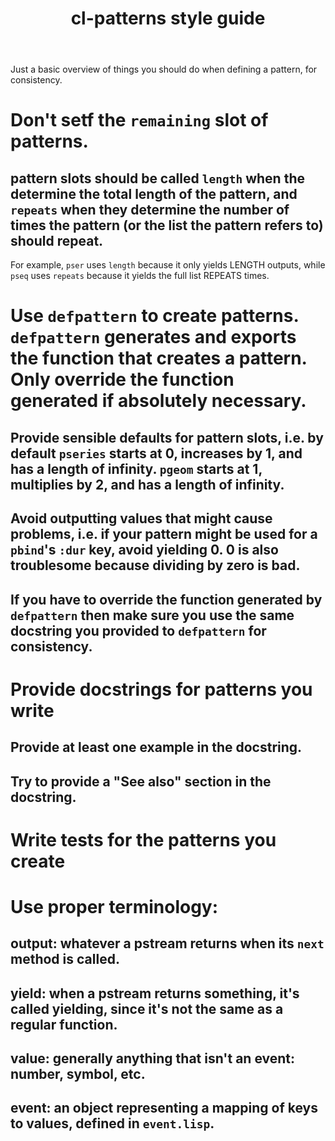 #+TITLE: cl-patterns style guide

Just a basic overview of things you should do when defining a pattern, for consistency.

* Don't setf the ~remaining~ slot of patterns.

** pattern slots should be called ~length~ when the determine the total length of the pattern, and ~repeats~ when they determine the number of times the pattern (or the list the pattern refers to) should repeat.
For example, ~pser~ uses ~length~ because it only yields LENGTH outputs, while ~pseq~ uses ~repeats~ because it yields the full list REPEATS times.

* Use ~defpattern~ to create patterns. ~defpattern~ generates and exports the function that creates a pattern. Only override the function generated if absolutely necessary.

** Provide sensible defaults for pattern slots, i.e. by default ~pseries~ starts at 0, increases by 1, and has a length of infinity. ~pgeom~ starts at 1, multiplies by 2, and has a length of infinity.

** Avoid outputting values that might cause problems, i.e. if your pattern might be used for a ~pbind~'s ~:dur~ key, avoid yielding 0. 0 is also troublesome because dividing by zero is bad.

** If you have to override the function generated by ~defpattern~ then make sure you use the same docstring you provided to ~defpattern~ for consistency.

* Provide docstrings for patterns you write

** Provide at least one example in the docstring.

** Try to provide a "See also" section in the docstring.

* Write tests for the patterns you create

* Use proper terminology:

** output: whatever a pstream returns when its ~next~ method is called.

** yield: when a pstream returns something, it's called yielding, since it's not the same as a regular function.

** value: generally anything that isn't an event: number, symbol, etc.

** event: an object representing a mapping of keys to values, defined in ~event.lisp~.
